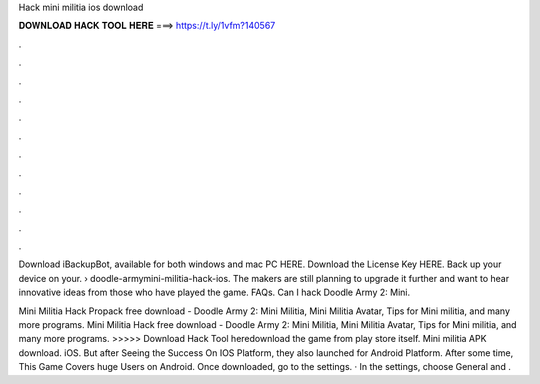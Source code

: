 Hack mini militia ios download



𝐃𝐎𝐖𝐍𝐋𝐎𝐀𝐃 𝐇𝐀𝐂𝐊 𝐓𝐎𝐎𝐋 𝐇𝐄𝐑𝐄 ===> https://t.ly/1vfm?140567



.



.



.



.



.



.



.



.



.



.



.



.

Download iBackupBot, available for both windows and mac PC HERE. Download the License Key HERE. Back up your device on your.  › doodle-armymini-militia-hack-ios. The makers are still planning to upgrade it further and want to hear innovative ideas from those who have played the game. FAQs. Can I hack Doodle Army 2: Mini.

Mini Militia Hack Propack free download - Doodle Army 2: Mini Militia, Mini Militia Avatar, Tips for Mini militia, and many more programs. Mini Militia Hack free download - Doodle Army 2: Mini Militia, Mini Militia Avatar, Tips for Mini militia, and many more programs. >>>>> Download Hack Tool heredownload the game from play store itself. Mini militia APK download. iOS. But after Seeing the Success On IOS Platform, they also launched for Android Platform. After some time, This Game Covers huge Users on Android. Once downloaded, go to the settings. · In the settings, choose General and .
